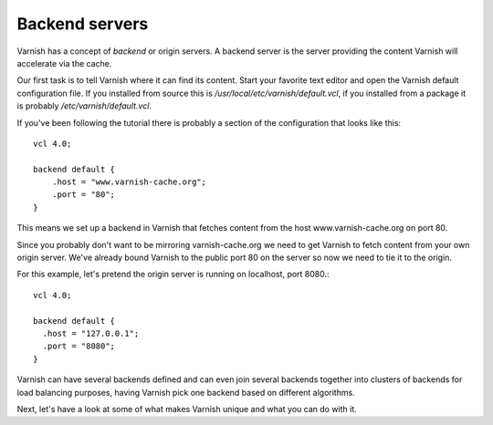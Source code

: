 .. _tutorial-backend_servers:

Backend servers
---------------

Varnish has a concept of `backend` or origin servers. A backend
server is the server providing the content Varnish will accelerate via the cache.

Our first task is to tell Varnish where it can find its content. Start
your favorite text editor and open the Varnish default configuration
file. If you installed from source this is
`/usr/local/etc/varnish/default.vcl`, if you installed from a package it
is probably `/etc/varnish/default.vcl`.

If you've been following the tutorial there is probably a section of
the configuration that looks like this::

  vcl 4.0;

  backend default {
      .host = "www.varnish-cache.org";
      .port = "80";
  }

This means we set up a backend in Varnish that fetches content from
the host www.varnish-cache.org on port 80.

Since you probably don't want to be mirroring varnish-cache.org we
need to get Varnish to fetch content from your own origin
server. We've already bound Varnish to the public port 80 on the
server so now we need to tie it to the origin.

For this example, let's pretend the origin server is running on
localhost, port 8080.::

  vcl 4.0;

  backend default {
    .host = "127.0.0.1";
    .port = "8080";
  }


Varnish can have several backends defined and can even join several backends
together into clusters of backends for load balancing purposes, having Varnish
pick one backend based on different algorithms.

Next, let's have a look at some of what makes Varnish unique and what you can do with it.


